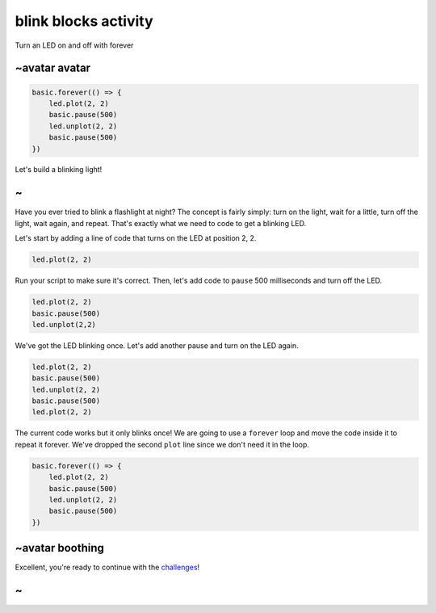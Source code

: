 
blink blocks activity
=====================

Turn an LED on and off with forever 

~avatar avatar
--------------

.. code-block:: sim

   basic.forever(() => {
       led.plot(2, 2)
       basic.pause(500)
       led.unplot(2, 2)
       basic.pause(500)
   })

Let's build a blinking light!

~
-

Have you ever tried to blink a flashlight at night? The concept is fairly simply: turn on the light, wait for a little, turn off the light, wait again, and repeat. That's exactly what we need to code to get a blinking LED.

Let's start by adding a line of code that turns on the LED at position 2, 2.

.. code-block:: blocks

   led.plot(2, 2)

Run your script to make sure it's correct. Then, let's add code to ``pause`` 500 milliseconds and turn off the LED.

.. code-block:: blocks

   led.plot(2, 2)
   basic.pause(500)
   led.unplot(2,2)

We've got the LED blinking once. Let's add another pause and turn on the LED again.

.. code-block:: blocks

   led.plot(2, 2)
   basic.pause(500)
   led.unplot(2, 2)
   basic.pause(500)
   led.plot(2, 2)

The current code works but it only blinks once! We are going to use a ``forever`` loop and move the code inside it to repeat it forever. We've dropped the second ``plot`` line since we don't need it in the loop.

.. code-block:: blocks

   basic.forever(() => {
       led.plot(2, 2)
       basic.pause(500)
       led.unplot(2, 2)
       basic.pause(500)
   })

~avatar boothing
----------------

Excellent, you're ready to continue with the `challenges </lessons/blink/challenges>`_\ !

~
-

